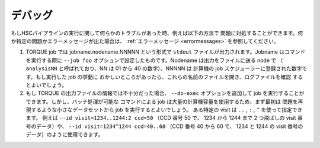 .. _jp_debugging:

=========
デバッグ
=========

もしHSCパイプラインの実行に関して何らかのトラブルがあった時、例えば以下の方法で
問題に対処することができます。何か特定の問題かエラーメッセージが出た場合は、
:ref:`エラーメッセージ <errormessages>` を参照してください。

#. TORQUE job では jobname.nodename.NNNNN という形式で ``stdout`` 
   ファイルが出力されます。Jobname はコマンドを実行する際に ``--job foo`` 
   オプションで設定したものです。Nodename は出力をファイルに送る node で
   （ ``analysisNN`` と呼ばれており、NN は 01 から 40 の数字）、NNNNN は
   計算機の job スケジューラーに登録された数字です。もし実行した job の挙動に
   おかしいところがあったら、これらの名前のファイルを開き、ログファイルを確認
   するとよいでしょう。

#. もし TORQUE の出力ファイルの情報では不十分だった場合、 ``--do-exec`` 
   オプションを追加して job を実行することができます。しかし、バッチ処理が可能な
   コマンドによる job は大量の計算機容量を使用するため、まず最初は
   問題を再現するような小さなデータセットから job を実行するとよいでしょう。
   ある特定の visit は  ``..`` , ``:`` , ``^`` を使って指定できます。
   例えば ``--id visit=1234..1244:2 ccd=50`` （CCD 番号 50 で、
   1234 から 1244 まで 2 つ飛ばしの visit 番号のデータ）や、
   ``--id visit=1234^1244 ccd=40..60`` （CCD 番号 40 から 60 で、
   1234 と 1244 の visit 番号のデータ）のように使用できます。
   
   



